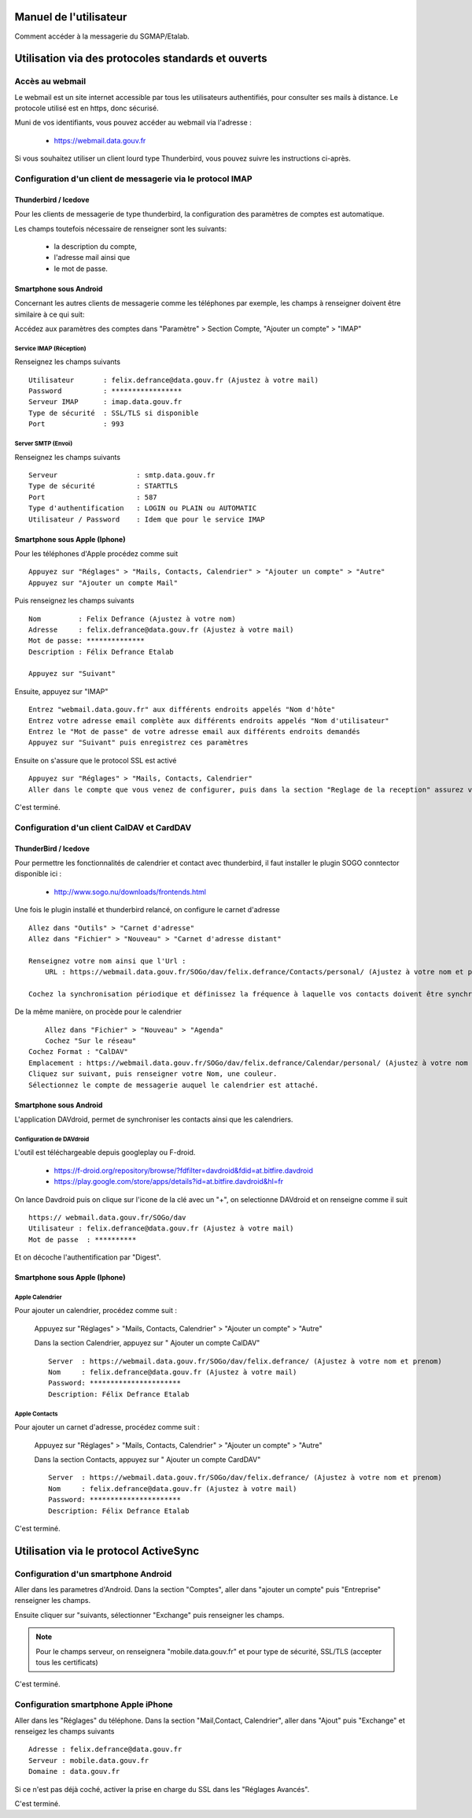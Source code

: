 =======================
Manuel de l'utilisateur
======================= 

Comment accéder à la messagerie du SGMAP/Etalab. 

===================================================
Utilisation via des protocoles standards et ouverts
===================================================

Accès au webmail
================
Le webmail est un site internet accessible par tous les utilisateurs authentifiés, pour consulter ses mails à distance. Le protocole utilisé est en https, donc sécurisé. 

Muni de vos identifiants, vous pouvez accéder au webmail via l'adresse :

  * https://webmail.data.gouv.fr

Si vous souhaitez utiliser un client lourd type Thunderbird, vous pouvez suivre les instructions ci-après.

Configuration d'un client de messagerie via le protocol IMAP
============================================================

Thunderbird / Icedove
---------------------
Pour les clients de messagerie de type thunderbird, la configuration des paramètres de comptes est automatique.

Les champs toutefois nécessaire de renseigner sont les suivants: 

    * la description du compte, 
    * l'adresse mail ainsi que 
    * le mot de passe.

Smartphone sous Android
------------------------
Concernant les autres clients de messagerie comme les téléphones par exemple, les champs à renseigner doivent être similaire à ce qui suit:

Accédez aux paramètres des comptes dans "Paramètre" >  Section Compte, "Ajouter un compte" > "IMAP"

Service IMAP (Réception)
~~~~~~~~~~~~~~~~~~~~~~~~
Renseignez les champs suivants ::

  Utilisateur       : felix.defrance@data.gouv.fr (Ajustez à votre mail)
  Password          : *****************
  Serveur IMAP      : imap.data.gouv.fr
  Type de sécurité  : SSL/TLS si disponible
  Port              : 993

Server SMTP (Envoi)
~~~~~~~~~~~~~~~~~~~
Renseignez les champs suivants ::

  Serveur                   : smtp.data.gouv.fr
  Type de sécurité          : STARTTLS
  Port                      : 587
  Type d'authentification   : LOGIN ou PLAIN ou AUTOMATIC
  Utilisateur / Password    : Idem que pour le service IMAP


Smartphone sous Apple (Iphone)
------------------------------
Pour les téléphones d'Apple procédez comme suit ::

    Appuyez sur "Réglages" > "Mails, Contacts, Calendrier" > "Ajouter un compte" > "Autre"
    Appuyez sur "Ajouter un compte Mail"

Puis renseignez les champs suivants ::

    Nom         : Felix Defrance (Ajustez à votre nom)
    Adresse     : felix.defrance@data.gouv.fr (Ajustez à votre mail)
    Mot de passe: **************
    Description : Félix Defrance Etalab
    
    Appuyez sur "Suivant"

Ensuite, appuyez sur "IMAP" ::

	Entrez "webmail.data.gouv.fr" aux différents endroits appelés "Nom d'hôte"
	Entrez votre adresse email complète aux différents endroits appelés "Nom d'utilisateur"
	Entrez le "Mot de passe" de votre adresse email aux différents endroits demandés
	Appuyez sur "Suivant" puis enregistrez ces paramètres

Ensuite on s'assure que le protocol SSL est activé ::

    Appuyez sur "Réglages" > "Mails, Contacts, Calendrier"
    Aller dans le compte que vous venez de configurer, puis dans la section "Reglage de la reception" assurez vous que SSL est activé. 

C'est terminé. 

Configuration d'un client CalDAV et CardDAV
===========================================

ThunderBird / Icedove
---------------------

Pour permettre les fonctionnalités de calendrier et contact avec thunderbird, il faut installer le plugin SOGO conntector disponible ici :

  * http://www.sogo.nu/downloads/frontends.html

Une fois le plugin installé et thunderbird relancé, on configure le carnet d'adresse ::

    Allez dans "Outils" > "Carnet d'adresse"
    Allez dans "Fichier" > "Nouveau" > "Carnet d'adresse distant" 

    Renseignez votre nom ainsi que l'Url :
	URL : https://webmail.data.gouv.fr/SOGo/dav/felix.defrance/Contacts/personal/ (Ajustez à votre nom et prénom)

    Cochez la synchronisation périodique et définissez la fréquence à laquelle vos contacts doivent être synchronisés.
    

De la même manière, on procède pour le calendrier ::

	Allez dans "Fichier" > "Nouveau" > "Agenda"
	Cochez "Sur le réseau"
    Cochez Format : "CalDAV"
    Emplacement : https://webmail.data.gouv.fr/SOGo/dav/felix.defrance/Calendar/personal/ (Ajustez à votre nom et prénom)
    Cliquez sur suivant, puis renseigner votre Nom, une couleur. 
    Sélectionnez le compte de messagerie auquel le calendrier est attaché.

Smartphone sous Android
-----------------------

L'application DAVdroid, permet de synchroniser les contacts ainsi que les calendriers.

Configuration de DAVdroid
~~~~~~~~~~~~~~~~~~~~~~~~~
L'outil est téléchargeable depuis googleplay ou F-droid.

   * https://f-droid.org/repository/browse/?fdfilter=davdroid&fdid=at.bitfire.davdroid
   * https://play.google.com/store/apps/details?id=at.bitfire.davdroid&hl=fr

On lance Davdroid puis on clique sur l'icone de la clé avec un "+", on selectionne DAVdroid et on renseigne comme il suit ::

    https:// webmail.data.gouv.fr/SOGo/dav
    Utilisateur : felix.defrance@data.gouv.fr (Ajustez à votre mail)
    Mot de passe  : **********

Et on décoche l'authentification par "Digest".

Smartphone sous Apple (Iphone)
------------------------------
Apple Calendrier
~~~~~~~~~~~~~~~~
Pour ajouter un calendrier, procédez comme suit :
    
    Appuyez sur "Réglages" > "Mails, Contacts, Calendrier" > "Ajouter un compte" > "Autre"

    Dans la section Calendrier, appuyez sur " Ajouter un compte CalDAV" ::

        Server  : https://webmail.data.gouv.fr/SOGo/dav/felix.defrance/ (Ajustez à votre nom et prenom)
        Nom     : felix.defrance@data.gouv.fr (Ajustez à votre mail)
        Password: **********************
        Description: Félix Defrance Etalab

Apple Contacts
~~~~~~~~~~~~~~
Pour ajouter un carnet d'adresse, procédez comme suit :

    Appuyez sur "Réglages" > "Mails, Contacts, Calendrier" > "Ajouter un compte" > "Autre"

    Dans la section Contacts, appuyez sur " Ajouter un compte CardDAV" ::

        Server  : https://webmail.data.gouv.fr/SOGo/dav/felix.defrance/ (Ajustez à votre nom et prenom)
        Nom     : felix.defrance@data.gouv.fr (Ajustez à votre mail)
        Password: **********************
        Description: Félix Defrance Etalab


C'est terminé. 

======================================
Utilisation via le protocol ActiveSync
======================================

Configuration d'un smartphone Android
=====================================
Aller dans les parametres d'Android. Dans la section "Comptes", aller dans "ajouter un compte" puis "Entreprise" renseigner les champs. 

Ensuite cliquer sur "suivants, sélectionner "Exchange" puis renseigner les champs. 

.. note :: Pour le champs serveur, on renseignera "mobile.data.gouv.fr" et pour type de sécurité, SSL/TLS (accepter tous les certificats)

C'est terminé.  


Configuration smartphone Apple iPhone
=====================================

.. note: Attention le protocol activesync n'est pas complétement fonctionnel actuellement. 

Aller dans les "Réglages" du téléphone. Dans la section "Mail,Contact, Calendrier", aller dans "Ajout" puis "Exchange" et renseigez les champs suivants ::

  Adresse : felix.defrance@data.gouv.fr
  Serveur : mobile.data.gouv.fr
  Domaine : data.gouv.fr

Si ce n'est pas déjà coché, activer la prise en charge du SSL dans les "Réglages Avancés". 

C'est terminé.
